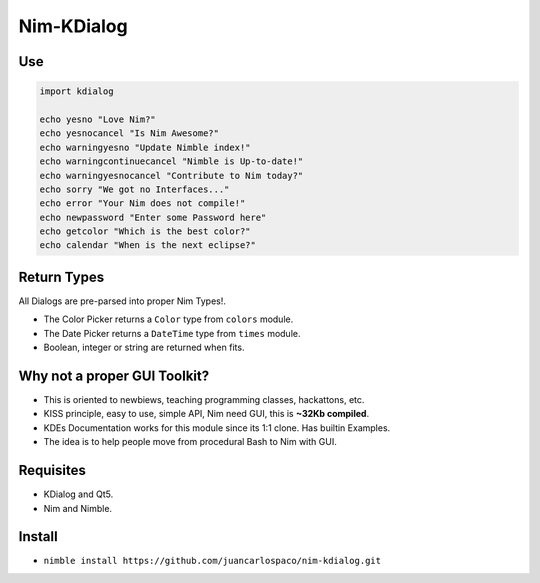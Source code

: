 Nim-KDialog
===========

.. image:: kdialog.png

Use
---

.. code:: nim

  import kdialog

  echo yesno "Love Nim?"
  echo yesnocancel "Is Nim Awesome?"
  echo warningyesno "Update Nimble index!"
  echo warningcontinuecancel "Nimble is Up-to-date!"
  echo warningyesnocancel "Contribute to Nim today?"
  echo sorry "We got no Interfaces..."
  echo error "Your Nim does not compile!"
  echo newpassword "Enter some Password here"
  echo getcolor "Which is the best color?"
  echo calendar "When is the next eclipse?"

Return Types
------------

All Dialogs are pre-parsed into proper Nim Types!.

- The Color Picker returns a ``Color`` type from ``colors`` module.
- The Date Picker returns a ``DateTime`` type from ``times`` module.
- Boolean, integer or string are returned when fits.

Why not a proper GUI Toolkit?
-----------------------------

- This is oriented to newbiews, teaching programming classes, hackattons, etc.
- KISS principle, easy to use, simple API, Nim need GUI, this is **~32Kb compiled**.
- KDEs Documentation works for this module since its 1:1 clone. Has builtin Examples.
- The idea is to help people move from procedural Bash to Nim with GUI.

Requisites
----------

- KDialog and Qt5.
- Nim and Nimble.

Install
-------

- ``nimble install https://github.com/juancarlospaco/nim-kdialog.git``
